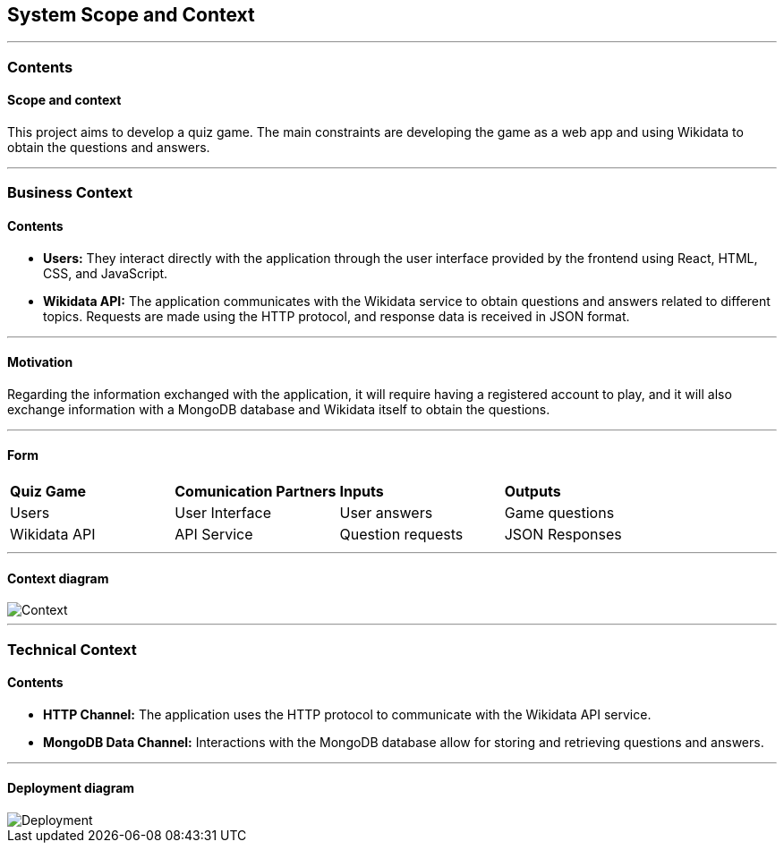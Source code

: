 ifndef::imagesdir[:imagesdir: ../images]

[[section-system-scope-and-context]]
== System Scope and Context

---

=== Contents
==== Scope and context

This project aims to develop a quiz game.
The main constraints are developing the game as a web app and using Wikidata to obtain the questions and answers.

---

=== Business Context

==== Contents

* *Users:* They interact directly with the application through the user interface provided by the frontend using React, HTML, CSS, and JavaScript.
* *Wikidata API:* The application communicates with the Wikidata service to obtain questions and answers related to different topics. Requests are made using the HTTP protocol, and response data is received in JSON format.

---

==== Motivation

Regarding the information exchanged with the application, it will require having a registered account to play, and it will also exchange information with a MongoDB database and Wikidata itself to obtain the questions.

---

==== Form

|===

| *Quiz Game* | *Comunication Partners* | *Inputs* | *Outputs*
| Users | User Interface | User answers | Game questions
| Wikidata API | API Service | Question requests | JSON Responses

|===

---

==== Context diagram


image::context.png["Context"]

---

=== Technical Context

==== Contents

* *HTTP Channel:* The application uses the HTTP protocol to communicate with the Wikidata API service.
* *MongoDB Data Channel:* Interactions with the MongoDB database allow for storing and retrieving questions and answers.

---

==== Deployment diagram

image::deployment.png["Deployment"]

